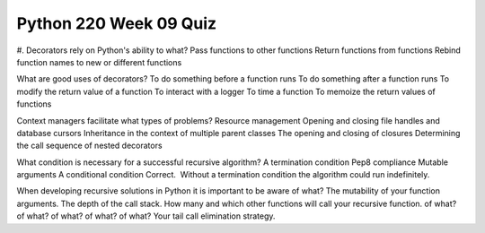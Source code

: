 =======================
Python 220 Week 09 Quiz
=======================



#. Decorators rely on Python's ability to what?
Pass functions to other functions
Return functions from functions
Rebind function names to new or different functions

What are good uses of decorators?
To do something before a function runs
To do something after a function runs
To modify the return value of a function
To interact with a logger
To time a function
To memoize the return values of functions

Context managers facilitate what types of problems?
Resource management
Opening and closing file handles and database cursors
Inheritance in the context of multiple parent classes
The opening and closing of closures
Determining the call sequence of nested decorators

What condition is necessary for a successful recursive algorithm?
A termination condition
Pep8 compliance
Mutable arguments
A conditional condition
Correct.  Without a termination condition the algorithm could run indefinitely. 

When developing recursive solutions in Python it is important to be aware of what?
The mutability of your function arguments.
The depth of the call stack.
How many and which other functions will call your recursive function.
of what? of what? of what? of what? of what?
Your tail call elimination strategy.
